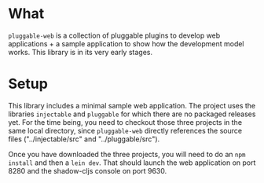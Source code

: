 * What
~pluggable-web~ is a collection of pluggable plugins to develop web
applications + a sample application to show how the development model works. 
This library is in its very early stages.

* Setup
This library includes a minimal sample web application. The project uses the
libraries ~injectable~ and ~pluggable~ for which there are no packaged releases
yet. For the time being, you need to checkout those three projects in the same
local directory, since ~pluggable-web~ directly references the source files
("../injectable/src" and "../pluggable/src").

Once you have downloaded the three projects, you will need to do an ~npm install~
and then a ~lein dev~. That should launch the web application on port 8280 and
the shadow-cljs console on port 9630.
